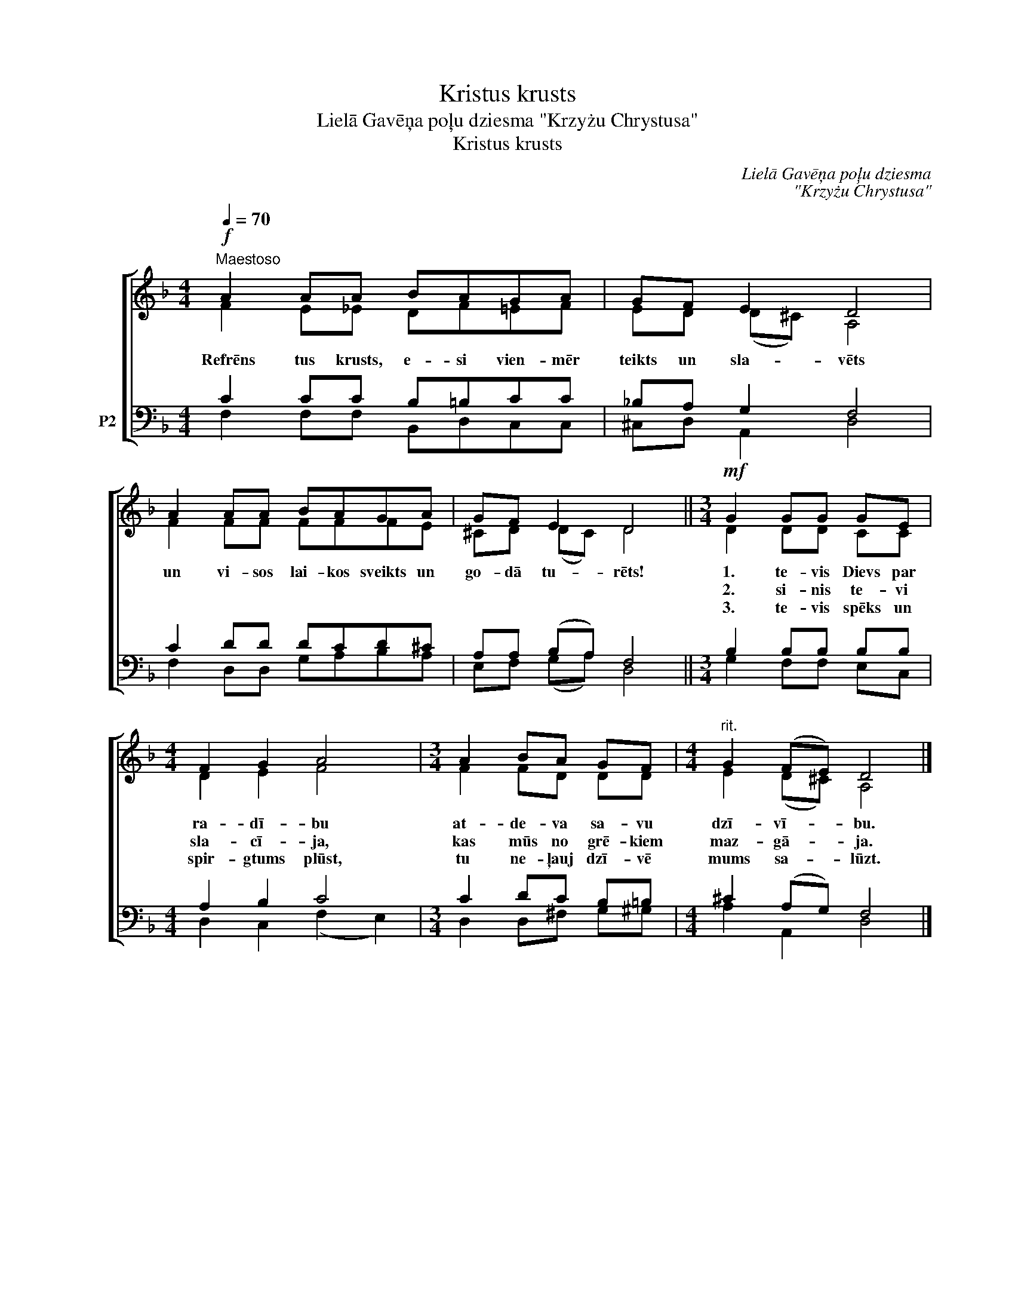 X:1
T:Kristus krusts
T:Lielā Gavēņa poļu dziesma "Krzyżu Chrystusa"
T:Kristus krusts
C:Lielā Gavēņa poļu dziesma
C:"Krzyżu Chrystusa"
Z:A. Solims
%%score [ ( 1 2 ) ( 3 4 ) ]
L:1/8
Q:1/4=70
M:4/4
K:F
V:1 treble nm=" " snm=" "
V:2 treble 
V:3 bass nm="P2"
V:4 bass 
V:1
!f!"^Maestoso" A2 AA BAGA | GF E2 D4 | A2 AA BAGA | GF E2 D4 ||[M:3/4]!mf! G2 GG GE | %5
w: Refrēns tus krusts, e- si vien- mēr|teikts un sla- vēts|un vi- sos lai- kos sveikts un|go- dā tu- rēts!|1. te- vis Dievs par|
w: ||||2. si- nis te- vi|
w: ||||3. te- vis spēks un|
[M:4/4] F2 G2 A4 |[M:3/4] A2 BA GF |[M:4/4]"^rit." G2 (FE) D4 |] %8
w: ra- dī- bu|at- de- va sa- vu|dzī- vī- * bu.|
w: sla- cī- ja,|kas mūs no grē- kiem|maz- gā- * ja.|
w: spir- gtums plūst,|tu ne- ļauj dzī- vē|mums sa- * lūzt.|
V:2
 F2 E_E DF=EF | ED (D^C) A,4 | F2 FF FFFE | ^CD (DC) D4 ||[M:3/4] D2 DD CC |[M:4/4] D2 E2 F4 | %6
[M:3/4] F2 FD DD |[M:4/4] E2 (D^C) A,4 |] %8
V:3
 C2 CC B,=B,CC | _B,A, G,2 F,4 | C2 DD DCD^C | A,A, (B,A,) F,4 ||[M:3/4] B,2 B,B, B,B, | %5
[M:4/4] A,2 B,2 C4 |[M:3/4] C2 DC B,=B, |[M:4/4] ^C2 (A,G,) F,4 |] %8
V:4
 F,2 F,F, B,,D,C,C, | ^C,D, A,,2 D,4 | F,2 D,D, G,A,B,A, | E,F, (G,A,) D,4 || %4
[M:3/4] G,2 F,F, E,C, |[M:4/4] D,2 C,2 (F,2 E,2) |[M:3/4] D,2 D,^F, G,^G, |[M:4/4] A,2 A,,2 D,4 |] %8

